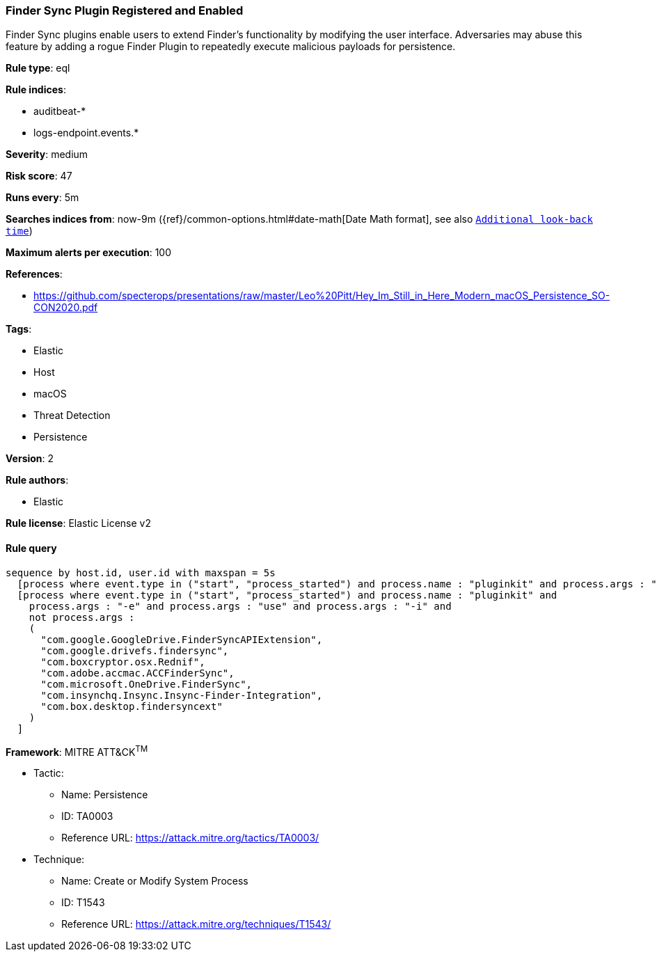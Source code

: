 [[prebuilt-rule-0-14-1-finder-sync-plugin-registered-and-enabled]]
=== Finder Sync Plugin Registered and Enabled

Finder Sync plugins enable users to extend Finder’s functionality by modifying the user interface. Adversaries may abuse this feature by adding a rogue Finder Plugin to repeatedly execute malicious payloads for persistence.

*Rule type*: eql

*Rule indices*: 

* auditbeat-*
* logs-endpoint.events.*

*Severity*: medium

*Risk score*: 47

*Runs every*: 5m

*Searches indices from*: now-9m ({ref}/common-options.html#date-math[Date Math format], see also <<rule-schedule, `Additional look-back time`>>)

*Maximum alerts per execution*: 100

*References*: 

* https://github.com/specterops/presentations/raw/master/Leo%20Pitt/Hey_Im_Still_in_Here_Modern_macOS_Persistence_SO-CON2020.pdf

*Tags*: 

* Elastic
* Host
* macOS
* Threat Detection
* Persistence

*Version*: 2

*Rule authors*: 

* Elastic

*Rule license*: Elastic License v2


==== Rule query


[source, js]
----------------------------------
sequence by host.id, user.id with maxspan = 5s
  [process where event.type in ("start", "process_started") and process.name : "pluginkit" and process.args : "-a"]
  [process where event.type in ("start", "process_started") and process.name : "pluginkit" and
    process.args : "-e" and process.args : "use" and process.args : "-i" and
    not process.args :
    (
      "com.google.GoogleDrive.FinderSyncAPIExtension",
      "com.google.drivefs.findersync",
      "com.boxcryptor.osx.Rednif",
      "com.adobe.accmac.ACCFinderSync",
      "com.microsoft.OneDrive.FinderSync",
      "com.insynchq.Insync.Insync-Finder-Integration",
      "com.box.desktop.findersyncext"
    )
  ]

----------------------------------

*Framework*: MITRE ATT&CK^TM^

* Tactic:
** Name: Persistence
** ID: TA0003
** Reference URL: https://attack.mitre.org/tactics/TA0003/
* Technique:
** Name: Create or Modify System Process
** ID: T1543
** Reference URL: https://attack.mitre.org/techniques/T1543/
